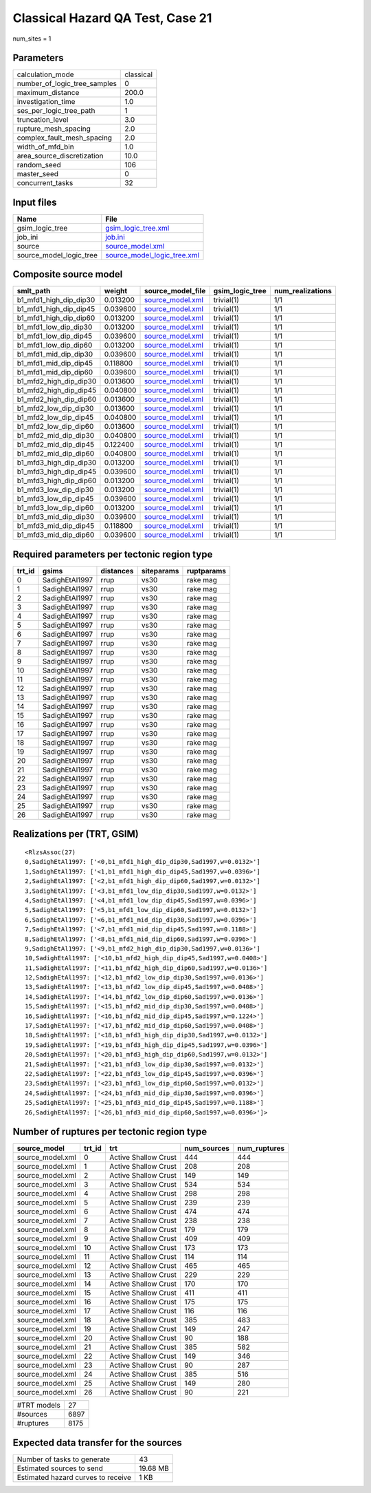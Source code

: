 Classical Hazard QA Test, Case 21
=================================

num_sites = 1

Parameters
----------
============================ =========
calculation_mode             classical
number_of_logic_tree_samples 0        
maximum_distance             200.0    
investigation_time           1.0      
ses_per_logic_tree_path      1        
truncation_level             3.0      
rupture_mesh_spacing         2.0      
complex_fault_mesh_spacing   2.0      
width_of_mfd_bin             1.0      
area_source_discretization   10.0     
random_seed                  106      
master_seed                  0        
concurrent_tasks             32       
============================ =========

Input files
-----------
======================= ============================================================
Name                    File                                                        
======================= ============================================================
gsim_logic_tree         `gsim_logic_tree.xml <gsim_logic_tree.xml>`_                
job_ini                 `job.ini <job.ini>`_                                        
source                  `source_model.xml <source_model.xml>`_                      
source_model_logic_tree `source_model_logic_tree.xml <source_model_logic_tree.xml>`_
======================= ============================================================

Composite source model
----------------------
====================== ======== ====================================== =============== ================
smlt_path              weight   source_model_file                      gsim_logic_tree num_realizations
====================== ======== ====================================== =============== ================
b1_mfd1_high_dip_dip30 0.013200 `source_model.xml <source_model.xml>`_ trivial(1)      1/1             
b1_mfd1_high_dip_dip45 0.039600 `source_model.xml <source_model.xml>`_ trivial(1)      1/1             
b1_mfd1_high_dip_dip60 0.013200 `source_model.xml <source_model.xml>`_ trivial(1)      1/1             
b1_mfd1_low_dip_dip30  0.013200 `source_model.xml <source_model.xml>`_ trivial(1)      1/1             
b1_mfd1_low_dip_dip45  0.039600 `source_model.xml <source_model.xml>`_ trivial(1)      1/1             
b1_mfd1_low_dip_dip60  0.013200 `source_model.xml <source_model.xml>`_ trivial(1)      1/1             
b1_mfd1_mid_dip_dip30  0.039600 `source_model.xml <source_model.xml>`_ trivial(1)      1/1             
b1_mfd1_mid_dip_dip45  0.118800 `source_model.xml <source_model.xml>`_ trivial(1)      1/1             
b1_mfd1_mid_dip_dip60  0.039600 `source_model.xml <source_model.xml>`_ trivial(1)      1/1             
b1_mfd2_high_dip_dip30 0.013600 `source_model.xml <source_model.xml>`_ trivial(1)      1/1             
b1_mfd2_high_dip_dip45 0.040800 `source_model.xml <source_model.xml>`_ trivial(1)      1/1             
b1_mfd2_high_dip_dip60 0.013600 `source_model.xml <source_model.xml>`_ trivial(1)      1/1             
b1_mfd2_low_dip_dip30  0.013600 `source_model.xml <source_model.xml>`_ trivial(1)      1/1             
b1_mfd2_low_dip_dip45  0.040800 `source_model.xml <source_model.xml>`_ trivial(1)      1/1             
b1_mfd2_low_dip_dip60  0.013600 `source_model.xml <source_model.xml>`_ trivial(1)      1/1             
b1_mfd2_mid_dip_dip30  0.040800 `source_model.xml <source_model.xml>`_ trivial(1)      1/1             
b1_mfd2_mid_dip_dip45  0.122400 `source_model.xml <source_model.xml>`_ trivial(1)      1/1             
b1_mfd2_mid_dip_dip60  0.040800 `source_model.xml <source_model.xml>`_ trivial(1)      1/1             
b1_mfd3_high_dip_dip30 0.013200 `source_model.xml <source_model.xml>`_ trivial(1)      1/1             
b1_mfd3_high_dip_dip45 0.039600 `source_model.xml <source_model.xml>`_ trivial(1)      1/1             
b1_mfd3_high_dip_dip60 0.013200 `source_model.xml <source_model.xml>`_ trivial(1)      1/1             
b1_mfd3_low_dip_dip30  0.013200 `source_model.xml <source_model.xml>`_ trivial(1)      1/1             
b1_mfd3_low_dip_dip45  0.039600 `source_model.xml <source_model.xml>`_ trivial(1)      1/1             
b1_mfd3_low_dip_dip60  0.013200 `source_model.xml <source_model.xml>`_ trivial(1)      1/1             
b1_mfd3_mid_dip_dip30  0.039600 `source_model.xml <source_model.xml>`_ trivial(1)      1/1             
b1_mfd3_mid_dip_dip45  0.118800 `source_model.xml <source_model.xml>`_ trivial(1)      1/1             
b1_mfd3_mid_dip_dip60  0.039600 `source_model.xml <source_model.xml>`_ trivial(1)      1/1             
====================== ======== ====================================== =============== ================

Required parameters per tectonic region type
--------------------------------------------
====== ============== ========= ========== ==========
trt_id gsims          distances siteparams ruptparams
====== ============== ========= ========== ==========
0      SadighEtAl1997 rrup      vs30       rake mag  
1      SadighEtAl1997 rrup      vs30       rake mag  
2      SadighEtAl1997 rrup      vs30       rake mag  
3      SadighEtAl1997 rrup      vs30       rake mag  
4      SadighEtAl1997 rrup      vs30       rake mag  
5      SadighEtAl1997 rrup      vs30       rake mag  
6      SadighEtAl1997 rrup      vs30       rake mag  
7      SadighEtAl1997 rrup      vs30       rake mag  
8      SadighEtAl1997 rrup      vs30       rake mag  
9      SadighEtAl1997 rrup      vs30       rake mag  
10     SadighEtAl1997 rrup      vs30       rake mag  
11     SadighEtAl1997 rrup      vs30       rake mag  
12     SadighEtAl1997 rrup      vs30       rake mag  
13     SadighEtAl1997 rrup      vs30       rake mag  
14     SadighEtAl1997 rrup      vs30       rake mag  
15     SadighEtAl1997 rrup      vs30       rake mag  
16     SadighEtAl1997 rrup      vs30       rake mag  
17     SadighEtAl1997 rrup      vs30       rake mag  
18     SadighEtAl1997 rrup      vs30       rake mag  
19     SadighEtAl1997 rrup      vs30       rake mag  
20     SadighEtAl1997 rrup      vs30       rake mag  
21     SadighEtAl1997 rrup      vs30       rake mag  
22     SadighEtAl1997 rrup      vs30       rake mag  
23     SadighEtAl1997 rrup      vs30       rake mag  
24     SadighEtAl1997 rrup      vs30       rake mag  
25     SadighEtAl1997 rrup      vs30       rake mag  
26     SadighEtAl1997 rrup      vs30       rake mag  
====== ============== ========= ========== ==========

Realizations per (TRT, GSIM)
----------------------------

::

  <RlzsAssoc(27)
  0,SadighEtAl1997: ['<0,b1_mfd1_high_dip_dip30,Sad1997,w=0.0132>']
  1,SadighEtAl1997: ['<1,b1_mfd1_high_dip_dip45,Sad1997,w=0.0396>']
  2,SadighEtAl1997: ['<2,b1_mfd1_high_dip_dip60,Sad1997,w=0.0132>']
  3,SadighEtAl1997: ['<3,b1_mfd1_low_dip_dip30,Sad1997,w=0.0132>']
  4,SadighEtAl1997: ['<4,b1_mfd1_low_dip_dip45,Sad1997,w=0.0396>']
  5,SadighEtAl1997: ['<5,b1_mfd1_low_dip_dip60,Sad1997,w=0.0132>']
  6,SadighEtAl1997: ['<6,b1_mfd1_mid_dip_dip30,Sad1997,w=0.0396>']
  7,SadighEtAl1997: ['<7,b1_mfd1_mid_dip_dip45,Sad1997,w=0.1188>']
  8,SadighEtAl1997: ['<8,b1_mfd1_mid_dip_dip60,Sad1997,w=0.0396>']
  9,SadighEtAl1997: ['<9,b1_mfd2_high_dip_dip30,Sad1997,w=0.0136>']
  10,SadighEtAl1997: ['<10,b1_mfd2_high_dip_dip45,Sad1997,w=0.0408>']
  11,SadighEtAl1997: ['<11,b1_mfd2_high_dip_dip60,Sad1997,w=0.0136>']
  12,SadighEtAl1997: ['<12,b1_mfd2_low_dip_dip30,Sad1997,w=0.0136>']
  13,SadighEtAl1997: ['<13,b1_mfd2_low_dip_dip45,Sad1997,w=0.0408>']
  14,SadighEtAl1997: ['<14,b1_mfd2_low_dip_dip60,Sad1997,w=0.0136>']
  15,SadighEtAl1997: ['<15,b1_mfd2_mid_dip_dip30,Sad1997,w=0.0408>']
  16,SadighEtAl1997: ['<16,b1_mfd2_mid_dip_dip45,Sad1997,w=0.1224>']
  17,SadighEtAl1997: ['<17,b1_mfd2_mid_dip_dip60,Sad1997,w=0.0408>']
  18,SadighEtAl1997: ['<18,b1_mfd3_high_dip_dip30,Sad1997,w=0.0132>']
  19,SadighEtAl1997: ['<19,b1_mfd3_high_dip_dip45,Sad1997,w=0.0396>']
  20,SadighEtAl1997: ['<20,b1_mfd3_high_dip_dip60,Sad1997,w=0.0132>']
  21,SadighEtAl1997: ['<21,b1_mfd3_low_dip_dip30,Sad1997,w=0.0132>']
  22,SadighEtAl1997: ['<22,b1_mfd3_low_dip_dip45,Sad1997,w=0.0396>']
  23,SadighEtAl1997: ['<23,b1_mfd3_low_dip_dip60,Sad1997,w=0.0132>']
  24,SadighEtAl1997: ['<24,b1_mfd3_mid_dip_dip30,Sad1997,w=0.0396>']
  25,SadighEtAl1997: ['<25,b1_mfd3_mid_dip_dip45,Sad1997,w=0.1188>']
  26,SadighEtAl1997: ['<26,b1_mfd3_mid_dip_dip60,Sad1997,w=0.0396>']>

Number of ruptures per tectonic region type
-------------------------------------------
================ ====== ==================== =========== ============
source_model     trt_id trt                  num_sources num_ruptures
================ ====== ==================== =========== ============
source_model.xml 0      Active Shallow Crust 444         444         
source_model.xml 1      Active Shallow Crust 208         208         
source_model.xml 2      Active Shallow Crust 149         149         
source_model.xml 3      Active Shallow Crust 534         534         
source_model.xml 4      Active Shallow Crust 298         298         
source_model.xml 5      Active Shallow Crust 239         239         
source_model.xml 6      Active Shallow Crust 474         474         
source_model.xml 7      Active Shallow Crust 238         238         
source_model.xml 8      Active Shallow Crust 179         179         
source_model.xml 9      Active Shallow Crust 409         409         
source_model.xml 10     Active Shallow Crust 173         173         
source_model.xml 11     Active Shallow Crust 114         114         
source_model.xml 12     Active Shallow Crust 465         465         
source_model.xml 13     Active Shallow Crust 229         229         
source_model.xml 14     Active Shallow Crust 170         170         
source_model.xml 15     Active Shallow Crust 411         411         
source_model.xml 16     Active Shallow Crust 175         175         
source_model.xml 17     Active Shallow Crust 116         116         
source_model.xml 18     Active Shallow Crust 385         483         
source_model.xml 19     Active Shallow Crust 149         247         
source_model.xml 20     Active Shallow Crust 90          188         
source_model.xml 21     Active Shallow Crust 385         582         
source_model.xml 22     Active Shallow Crust 149         346         
source_model.xml 23     Active Shallow Crust 90          287         
source_model.xml 24     Active Shallow Crust 385         516         
source_model.xml 25     Active Shallow Crust 149         280         
source_model.xml 26     Active Shallow Crust 90          221         
================ ====== ==================== =========== ============

=========== ====
#TRT models 27  
#sources    6897
#ruptures   8175
=========== ====

Expected data transfer for the sources
--------------------------------------
================================== ========
Number of tasks to generate        43      
Estimated sources to send          19.68 MB
Estimated hazard curves to receive 1 KB    
================================== ========